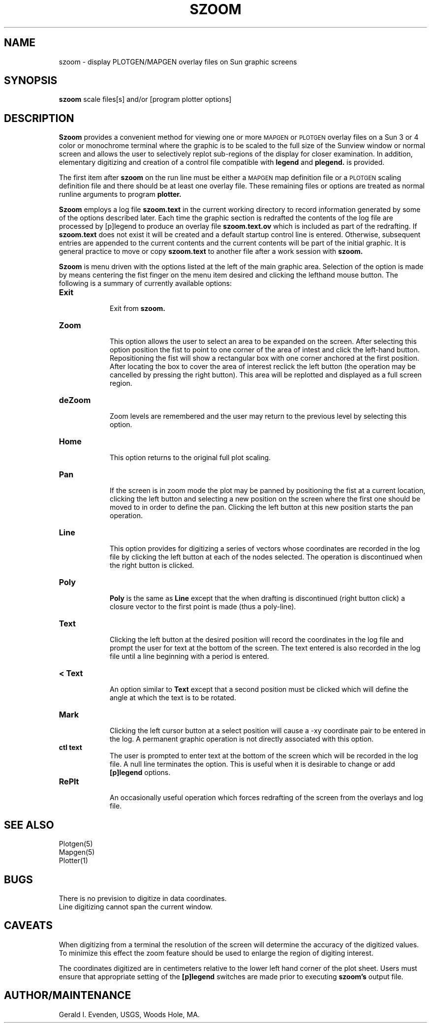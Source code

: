 .\" @(#)szoom.1 - 1.2
.nr LL 5.5i
.TH SZOOM 1 4/26/89 "USGS/OEMG Systems"
.ad b
.hy 1
.SH NAME
szoom - display PLOTGEN/MAPGEN overlay files on Sun graphic screens
.SH SYNOPSIS
.LP
.B szoom
scale
files[s]
and/or
[program plotter options]
.SH DESCRIPTION
.B Szoom
provides a convenient method for viewing one or more
.SM MAPGEN
or
.SM PLOTGEN
overlay files on a Sun 3 or 4 color or monochrome terminal
where
the graphic is to be scaled to the full size of the Sunview window
or normal screen and
allows the user to selectively replot sub-regions of
the display for closer examination.
In addition,
elementary digitizing and creation of a control
file compatible with
.B legend
and
.B plegend.
is provided.
.P
The first item after
.B szoom
on the run line must be either a
.SM MAPGEN
map definition file or a
.SM
PLOTGEN
scaling definition file
and there should be at least one overlay file.
These remaining files or options
are treated as normal runline arguments to program
.B plotter.
.P
.B Szoom
employs a log file
.B szoom.text
in the current working directory to record information
generated by some of the options described later.
Each time the graphic section is redrafted the contents
of the log file are processed by [p]legend to produce
an overlay file
.B szoom.text.ov
which is included as part of the redrafting.
If
.B szoom.text
does not exist it will be created and a default startup
control line is entered.
Otherwise, subsequent entries are appended to the current
contents and the current contents will be part of the
initial graphic.
It is general practice to move or copy
.B szoom.text
to another file after a work session with
.B szoom.
.P
.B Szoom
is menu driven with the options listed at the left of the
main graphic area.
Selection of the option is made by means centering the fist finger
on the menu item desired
and clicking the lefthand mouse button.
The following is a summary of currently available options:
.TP
.B Exit
.br
Exit from
.B szoom.
.TP
.B Zoom
.br
This option allows the user to select an area to be expanded
on the screen.
After selecting this option
position the fist to point to one corner of the area of intest and
click the left-hand button.
Repositioning the fist will show a rectangular box with one
corner anchored at the first position.
After locating the box to cover the area of interest reclick
the left button
(the operation may be cancelled by pressing the right button).
This area will be replotted and displayed as a full screen region.
.TP
.B deZoom
.br
Zoom levels are \(``remembered\('' and the user may
return to the previous level by selecting this option.
.TP
.B Home
.br
This option returns to the original full plot scaling.
.TP
.B Pan
.br
If the screen is in zoom mode the plot may be panned by
positioning the fist at a current location, clicking the left button
and selecting a new position on the screen where the first
one should be moved to in order to define the pan.
Clicking the left button at this new position starts the pan operation.
.TP
.B Line
.br
This option provides for digitizing a series of vectors whose
coordinates are recorded in the log file by clicking the
left button at each of the nodes selected.
The operation is discontinued when the right button is clicked.
.TP
.B Poly
.br
.B Poly
is the same as
.B Line
except that the when drafting is discontinued (right button click)
a closure vector to the first point is made (thus a poly-line).
.TP
.B Text
.br
Clicking the left button at the desired position will record
the coordinates in the log file
and prompt the user for text at the bottom of the
screen.
The text entered is also recorded in the log file until
a line beginning with a period is entered.
.TP
.B "< Text"
.br
An option similar to
.B Text
except that a second position must be clicked which will define
the angle at which the text is to be rotated.
.TP
.B Mark
.br
Clicking the left cursor button at a select position will
cause a \f(CW-xy\fR coordinate pair to be entered in the log.
A permanent graphic operation is not directly associated with
this option.
.TP
.B "ctl text"
.br
The user is prompted to enter text at the bottom of the screen
which will be recorded in the log file.
A null line terminates the option.
This is useful when it is desirable to change or add
.B [p]legend
options.
.TP
.B RePlt
.br
An occasionally useful operation which forces redrafting of the
screen from the overlays and log file.
.SH SEE ALSO
 Plotgen(5)
 Mapgen(5)
 Plotter(1)
.SH BUGS
There is no prevision to digitize in data coordinates.
.br
Line digitizing cannot span the current window.
.SH CAVEATS
When digitizing from a terminal the resolution of the screen
will determine the accuracy of the digitized values.
To minimize this effect the zoom feature should be used to
enlarge the region of digiting interest.
.P
The coordinates digitized are in centimeters relative to the
lower left hand corner of the plot sheet.
Users must ensure that appropriate setting of the
.B [p]legend
switches are made prior to executing
.B szoom's
output file.
.SH AUTHOR/MAINTENANCE
Gerald I. Evenden, USGS, Woods Hole, MA.
